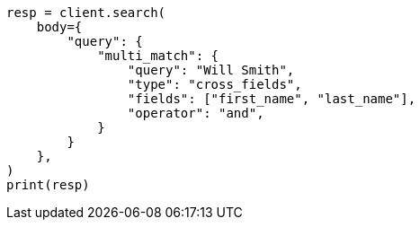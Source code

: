 // query-dsl/multi-match-query.asciidoc:344

[source, python]
----
resp = client.search(
    body={
        "query": {
            "multi_match": {
                "query": "Will Smith",
                "type": "cross_fields",
                "fields": ["first_name", "last_name"],
                "operator": "and",
            }
        }
    },
)
print(resp)
----